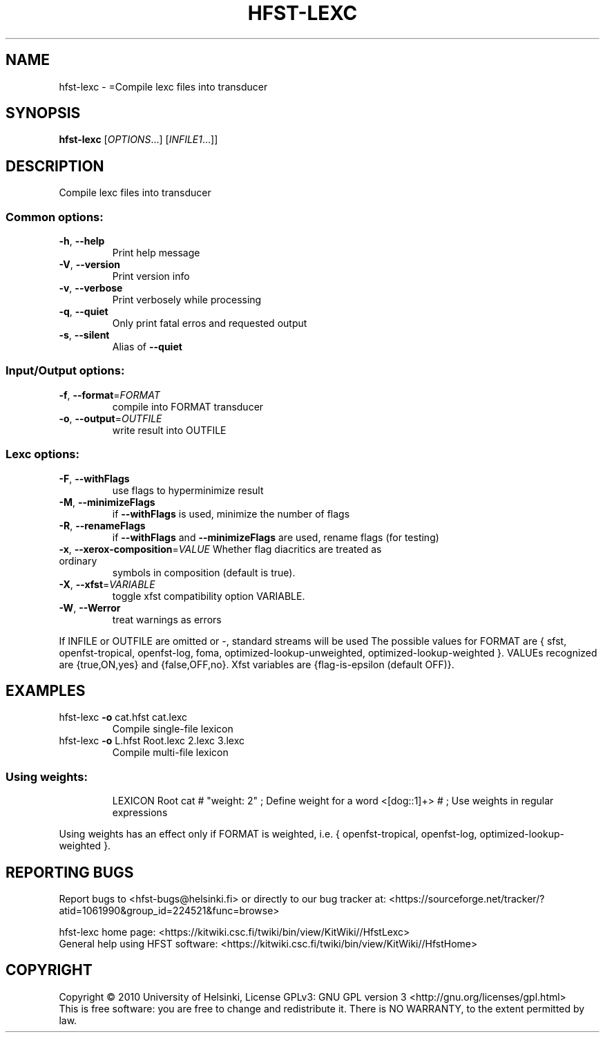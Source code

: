 .\" DO NOT MODIFY THIS FILE!  It was generated by help2man 1.40.4.
.TH HFST-LEXC "1" "October 2014" "HFST" "User Commands"
.SH NAME
hfst-lexc \- =Compile lexc files into transducer
.SH SYNOPSIS
.B hfst-lexc
[\fIOPTIONS\fR...] [\fIINFILE1\fR...]]
.SH DESCRIPTION
Compile lexc files into transducer
.SS "Common options:"
.TP
\fB\-h\fR, \fB\-\-help\fR
Print help message
.TP
\fB\-V\fR, \fB\-\-version\fR
Print version info
.TP
\fB\-v\fR, \fB\-\-verbose\fR
Print verbosely while processing
.TP
\fB\-q\fR, \fB\-\-quiet\fR
Only print fatal erros and requested output
.TP
\fB\-s\fR, \fB\-\-silent\fR
Alias of \fB\-\-quiet\fR
.SS "Input/Output options:"
.TP
\fB\-f\fR, \fB\-\-format\fR=\fIFORMAT\fR
compile into FORMAT transducer
.TP
\fB\-o\fR, \fB\-\-output\fR=\fIOUTFILE\fR
write result into OUTFILE
.SS "Lexc options:"
.TP
\fB\-F\fR, \fB\-\-withFlags\fR
use flags to hyperminimize result
.TP
\fB\-M\fR, \fB\-\-minimizeFlags\fR
if \fB\-\-withFlags\fR is used, minimize the number of flags
.TP
\fB\-R\fR, \fB\-\-renameFlags\fR
if \fB\-\-withFlags\fR and \fB\-\-minimizeFlags\fR are used, rename
flags (for testing)
.TP
\fB\-x\fR, \fB\-\-xerox\-composition\fR=\fIVALUE\fR Whether flag diacritics are treated as ordinary
symbols in composition (default is true).
.TP
\fB\-X\fR, \fB\-\-xfst\fR=\fIVARIABLE\fR
toggle xfst compatibility option VARIABLE.
.TP
\fB\-W\fR, \fB\-\-Werror\fR
treat warnings as errors
.PP
If INFILE or OUTFILE are omitted or \-, standard streams will be used
The possible values for FORMAT are { sfst, openfst\-tropical, openfst\-log,
foma, optimized\-lookup\-unweighted, optimized\-lookup\-weighted }.
VALUEs recognized are {true,ON,yes} and {false,OFF,no}.
Xfst variables are {flag\-is\-epsilon (default OFF)}.
.SH EXAMPLES
.TP
hfst\-lexc \fB\-o\fR cat.hfst cat.lexc
Compile single\-file lexicon
.TP
hfst\-lexc \fB\-o\fR L.hfst Root.lexc 2.lexc 3.lexc
Compile multi\-file lexicon
.SS "Using weights:"
.IP
LEXICON Root
cat # "weight: 2" ;    Define weight for a word
<[dog::1]+> # ;        Use weights in regular expressions
.PP
Using weights has an effect only if FORMAT is weighted, i.e.
{ openfst\-tropical, openfst\-log, optimized\-lookup\-weighted }.
.SH "REPORTING BUGS"
Report bugs to <hfst\-bugs@helsinki.fi> or directly to our bug tracker at:
<https://sourceforge.net/tracker/?atid=1061990&group_id=224521&func=browse>
.PP
hfst\-lexc home page:
<https://kitwiki.csc.fi/twiki/bin/view/KitWiki//HfstLexc>
.br
General help using HFST software:
<https://kitwiki.csc.fi/twiki/bin/view/KitWiki//HfstHome>
.SH COPYRIGHT
Copyright \(co 2010 University of Helsinki,
License GPLv3: GNU GPL version 3 <http://gnu.org/licenses/gpl.html>
.br
This is free software: you are free to change and redistribute it.
There is NO WARRANTY, to the extent permitted by law.
